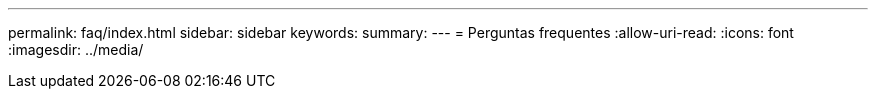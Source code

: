 ---
permalink: faq/index.html 
sidebar: sidebar 
keywords:  
summary:  
---
= Perguntas frequentes
:allow-uri-read: 
:icons: font
:imagesdir: ../media/


